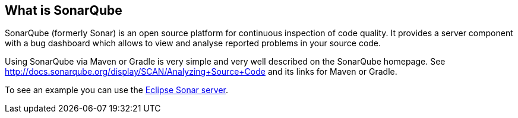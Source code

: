 == What is SonarQube
	
SonarQube (formerly Sonar) is an open source platform for continuous inspection of code quality. 
It provides a server component with a bug dashboard which allows to view and analyse reported problems in your source code.
	
Using SonarQube via Maven or Gradle is very simple and very well described on the SonarQube homepage.
See http://docs.sonarqube.org/display/SCAN/Analyzing+Source+Code and its links for Maven or Gradle.
	
To see an example you can use the https://dev.eclipse.org/sonar[Eclipse Sonar server].

